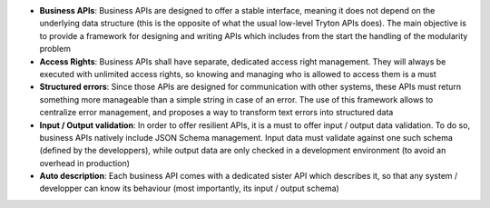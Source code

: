 - **Business APIs**: Business APIs are designed to offer a stable interface,
  meaning it does not depend on the underlying data structure (this is the
  opposite of what the usual low-level Tryton APIs does). The main objective is
  to provide a framework for designing and writing APIs which includes from the
  start the handling of the modularity problem
- **Access Rights**: Business APIs shall have separate, dedicated access right
  management. They will always be executed with unlimited access rights, so
  knowing and managing who is allowed to access them is a must
- **Structured errors**: Since those APIs are designed for communication with
  other systems, these APIs must return something more manageable than a simple
  string in case of an error. The use of this framework allows to centralize
  error management, and proposes a way to transform text errors into structured
  data
- **Input / Output validation**: In order to offer resilient APIs, it is a must
  to offer input / output data validation. To do so, business APIs natively
  include JSON Schema management. Input data must validate against one such
  schema (defined by the developpers), while output data are only checked in a
  development environment (to avoid an overhead in production)
- **Auto description**: Each business API comes with a dedicated sister API
  which describes it, so that any system / developper can know its behaviour
  (most importantly, its input / output schema)
